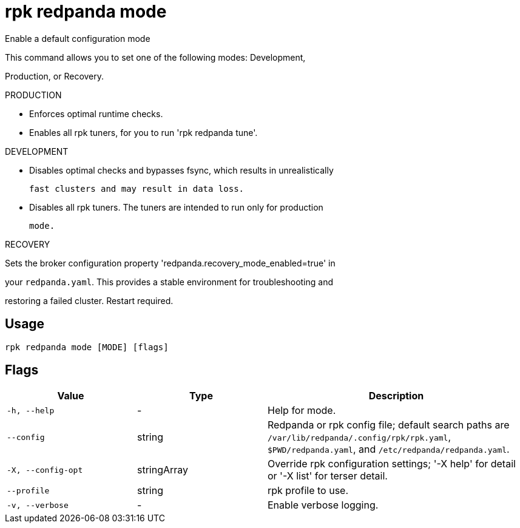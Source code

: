 = rpk redpanda mode
:description: rpk redpanda mode

Enable a default configuration mode

This command allows you to set one of the following modes: Development,
Production, or Recovery.

PRODUCTION

  - Enforces optimal runtime checks.
  - Enables all rpk tuners, for you to run 'rpk redpanda tune'.

DEVELOPMENT

  - Disables optimal checks and bypasses fsync, which results in unrealistically
    fast clusters and may result in data loss.
  - Disables all rpk tuners. The tuners are intended to run only for production 
    mode.

RECOVERY

Sets the broker configuration property 'redpanda.recovery_mode_enabled=true' in 
your `redpanda.yaml`. This provides a stable environment for troubleshooting and 
restoring a failed cluster. Restart required.

== Usage

[,bash]
----
rpk redpanda mode [MODE] [flags]
----

== Flags

[cols="1m,1a,2a"]
|===
|*Value* |*Type* |*Description*

|-h, --help |- |Help for mode.

|--config |string |Redpanda or rpk config file; default search paths are `/var/lib/redpanda/.config/rpk/rpk.yaml`, `$PWD/redpanda.yaml`, and `/etc/redpanda/redpanda.yaml`.

|-X, --config-opt |stringArray |Override rpk configuration settings; '-X help' for detail or '-X list' for terser detail.

|--profile |string |rpk profile to use.

|-v, --verbose |- |Enable verbose logging.
|===